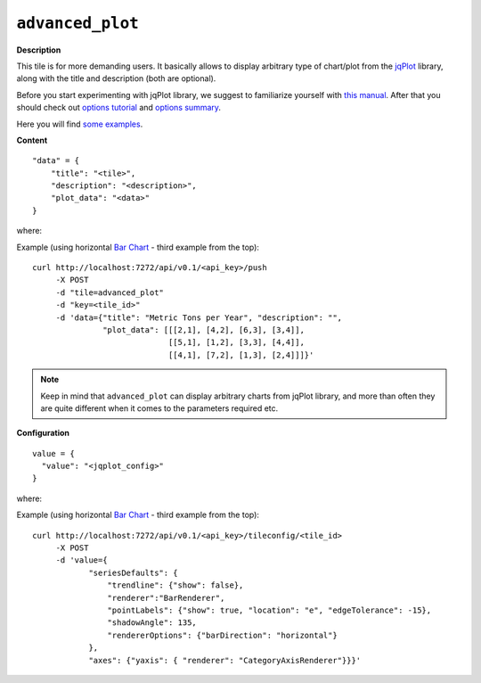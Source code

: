 =================
``advanced_plot``
=================

.. image:: img/smaller/advanced-plot.png

**Description**

This tile is for more demanding users. It basically allows to display arbitrary
type of chart/plot from the `jqPlot <http://www.jqplot.com/>`_ library, along
with the title and description (both are optional).

Before you start experimenting with jqPlot library, we suggest to familiarize
yourself with `this manual
<http://www.jqplot.com/docs/files/usage-txt.html#jqPlot_Usage>`_. After that
you should check out `options tutorial
<http://www.jqplot.com/docs/files/optionsTutorial-txt.html#Options_Tutorial>`_
and `options summary <http://www.jqplot.com/docs/files/jqplot-core-js.html>`_.

Here you will find `some examples <http://www.jqplot.com/deploy/dist/examples/>`_.

**Content**

::

  "data" = {
      "title": "<tile>",
      "description": "<description>",
      "plot_data": "<data>"
  }

where:

.. describe:: title, description

   Title and description (subtitle) for the tile.

.. describe:: plot_data

   Data that will be fed directly to your plot. Its form depends on the
   specific type of plot that you are going to use - see jqPlot's documentation
   for the details.

Example (using horizontal `Bar Chart
<http://www.jqplot.com/deploy/dist/examples/barTest.html>`_ - third example
from the top)::

  curl http://localhost:7272/api/v0.1/<api_key>/push
       -X POST
       -d "tile=advanced_plot"
       -d "key=<tile_id>"
       -d 'data={"title": "Metric Tons per Year", "description": "",
                 "plot_data": [[[2,1], [4,2], [6,3], [3,4]],
                               [[5,1], [1,2], [3,3], [4,4]],
                               [[4,1], [7,2], [1,3], [2,4]]]}'

.. note::

   Keep in mind that ``advanced_plot`` can display arbitrary charts from jqPlot
   library, and more than often they are quite different when it comes to the
   parameters required etc.

**Configuration**

::

  value = {
    "value": "<jqplot_config>"
  }

where:

.. describe:: value

   Raw configuration that will be passed directly to jqPlot and which should
   obey the rules defined by the jqPlot library. Internally, this config will
   be passed as ``$.jqplot(some-container, some-data, our-config)``.

   If such configuration contains one of jqPlot's renderers, its name should be
   passed as a string, according to the table below:

   +--------------------------------------+-------------------------------+
   | jqPlot's renderer                    | string to send                |
   +======================================+===============================+
   | ``$.jqplot.BarRenderer``             | ``"BarRenderer"``             |
   +--------------------------------------+-------------------------------+
   | ``$.jqplot.BlockRenderer``           | ``"BlockRenderer"``           |
   +--------------------------------------+-------------------------------+
   | ``$.jqplot.BubbleRenderer``          | ``"BubbleRenderer"``          |
   +--------------------------------------+-------------------------------+
   | ``$.jqplot.CanvasAxisLabelRenderer`` | ``"CanvasAxisLabelRenderer"`` |
   +--------------------------------------+-------------------------------+
   | ``$.jqplot.CanvasAxisTickRenderer``  | ``"CanvasAxisTickRenderer"``  |
   +--------------------------------------+-------------------------------+
   | ``$.jqplot.CanvasTextRenderer``      | ``"CanvasTextRenderer"``      |
   +--------------------------------------+-------------------------------+
   | ``$.jqplot.CategoryAxisRenderer``    | ``"CategoryAxisRenderer"``    |
   +--------------------------------------+-------------------------------+
   | ``$.jqplot.DateAxisRenderer``        | ``"DateAxisRenderer"``        |
   +--------------------------------------+-------------------------------+
   | ``$.jqplot.DonutRenderer``           | ``"DonutRenderer"``           |
   +--------------------------------------+-------------------------------+
   | ``$.jqplot.EnhancedLegendRenderer``  | ``"EnhancedLegendRenderer"``  |
   +--------------------------------------+-------------------------------+
   | ``$.jqplot.FunnelRenderer``          | ``"FunnelRenderer"``          |
   +--------------------------------------+-------------------------------+
   | ``$.jqplot.LogAxisRenderer``         | ``"LogAxisRenderer"``         |
   +--------------------------------------+-------------------------------+
   | ``$.jqplot.MekkoAxisRenderer``       | ``"MekkoAxisRenderer"``       |
   +--------------------------------------+-------------------------------+
   | ``$.jqplot.MekkoRenderer``           | ``"MekkoRenderer"``           |
   +--------------------------------------+-------------------------------+
   | ``$.jqplot.MeterGaugeRenderer``      | ``"MeterGaugeRenderer"``      |
   +--------------------------------------+-------------------------------+
   | ``$.jqplot.OhlcRenderer``            | ``"OhlcRenderer"``            |
   +--------------------------------------+-------------------------------+
   | ``$.jqplot.PieRenderer``             | ``"PieRenderer"``             |
   +--------------------------------------+-------------------------------+
   | ``$.jqplot.PyramidAxisRenderer``     | ``"PyramidAxisRenderer"``     |
   +--------------------------------------+-------------------------------+
   | ``$.jqplot.PyramidGridRenderer``     | ``"PyramidGridRenderer"``     |
   +--------------------------------------+-------------------------------+
   | ``$.jqplot.PyramidRenderer``         | ``"PyramidRenderer"``         |
   +--------------------------------------+-------------------------------+

Example (using horizontal `Bar Chart
<http://www.jqplot.com/deploy/dist/examples/barTest.html>`_ - third example
from the top)::

  curl http://localhost:7272/api/v0.1/<api_key>/tileconfig/<tile_id>
       -X POST
       -d 'value={
              "seriesDefaults": {
                  "trendline": {"show": false},
                  "renderer":"BarRenderer",
                  "pointLabels": {"show": true, "location": "e", "edgeTolerance": -15},
                  "shadowAngle": 135,
                  "rendererOptions": {"barDirection": "horizontal"}
              },
              "axes": {"yaxis": { "renderer": "CategoryAxisRenderer"}}}'
